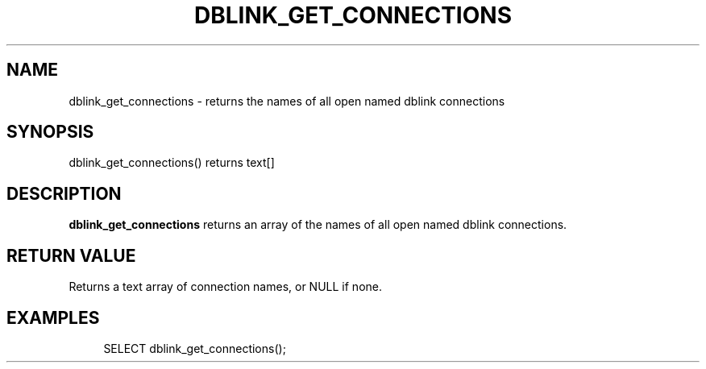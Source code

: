 '\" t
.\"     Title: dblink_get_connections
.\"    Author: The PostgreSQL Global Development Group
.\" Generator: DocBook XSL Stylesheets vsnapshot <http://docbook.sf.net/>
.\"      Date: 2025
.\"    Manual: PostgreSQL 14.17 Documentation
.\"    Source: PostgreSQL 14.17
.\"  Language: English
.\"
.TH "DBLINK_GET_CONNECTIONS" "3" "2025" "PostgreSQL 14.17" "PostgreSQL 14.17 Documentation"
.\" -----------------------------------------------------------------
.\" * Define some portability stuff
.\" -----------------------------------------------------------------
.\" ~~~~~~~~~~~~~~~~~~~~~~~~~~~~~~~~~~~~~~~~~~~~~~~~~~~~~~~~~~~~~~~~~
.\" http://bugs.debian.org/507673
.\" http://lists.gnu.org/archive/html/groff/2009-02/msg00013.html
.\" ~~~~~~~~~~~~~~~~~~~~~~~~~~~~~~~~~~~~~~~~~~~~~~~~~~~~~~~~~~~~~~~~~
.ie \n(.g .ds Aq \(aq
.el       .ds Aq '
.\" -----------------------------------------------------------------
.\" * set default formatting
.\" -----------------------------------------------------------------
.\" disable hyphenation
.nh
.\" disable justification (adjust text to left margin only)
.ad l
.\" -----------------------------------------------------------------
.\" * MAIN CONTENT STARTS HERE *
.\" -----------------------------------------------------------------
.SH "NAME"
dblink_get_connections \- returns the names of all open named dblink connections
.SH "SYNOPSIS"
.sp
.nf
dblink_get_connections() returns text[]
.fi
.SH "DESCRIPTION"
.PP
\fBdblink_get_connections\fR
returns an array of the names of all open named
dblink
connections\&.
.SH "RETURN VALUE"
.PP
Returns a text array of connection names, or NULL if none\&.
.SH "EXAMPLES"
.sp
.if n \{\
.RS 4
.\}
.nf
SELECT dblink_get_connections();
.fi
.if n \{\
.RE
.\}
